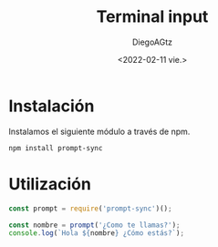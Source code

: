 #+TITLE: Terminal input
#+AUTHOR: DiegoAGtz
#+DATE: <2022-02-11 vie.>

* Instalación
Instalamos el siguiente módulo a través de npm.

#+begin_example
npm install prompt-sync
#+end_example

* Utilización

#+begin_src js
const prompt = require('prompt-sync')();

const nombre = prompt('¿Como te llamas?');
console.log(`Hola ${nombre} ¿Cómo estás?`);
#+end_src

#+RESULTS:
